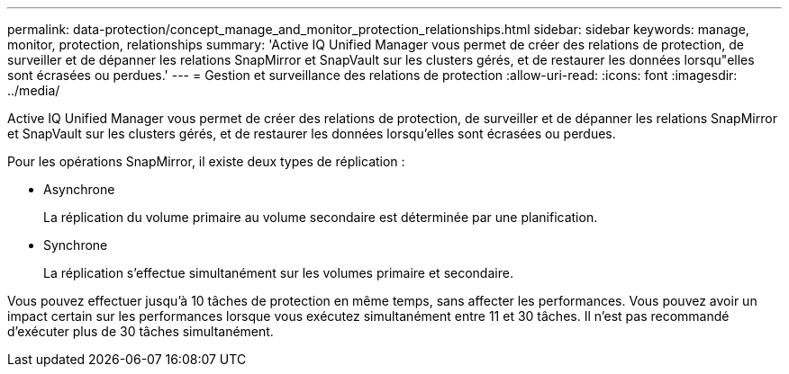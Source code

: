 ---
permalink: data-protection/concept_manage_and_monitor_protection_relationships.html 
sidebar: sidebar 
keywords: manage, monitor, protection, relationships 
summary: 'Active IQ Unified Manager vous permet de créer des relations de protection, de surveiller et de dépanner les relations SnapMirror et SnapVault sur les clusters gérés, et de restaurer les données lorsqu"elles sont écrasées ou perdues.' 
---
= Gestion et surveillance des relations de protection
:allow-uri-read: 
:icons: font
:imagesdir: ../media/


[role="lead"]
Active IQ Unified Manager vous permet de créer des relations de protection, de surveiller et de dépanner les relations SnapMirror et SnapVault sur les clusters gérés, et de restaurer les données lorsqu'elles sont écrasées ou perdues.

Pour les opérations SnapMirror, il existe deux types de réplication :

* Asynchrone
+
La réplication du volume primaire au volume secondaire est déterminée par une planification.

* Synchrone
+
La réplication s'effectue simultanément sur les volumes primaire et secondaire.



Vous pouvez effectuer jusqu'à 10 tâches de protection en même temps, sans affecter les performances. Vous pouvez avoir un impact certain sur les performances lorsque vous exécutez simultanément entre 11 et 30 tâches. Il n'est pas recommandé d'exécuter plus de 30 tâches simultanément.
